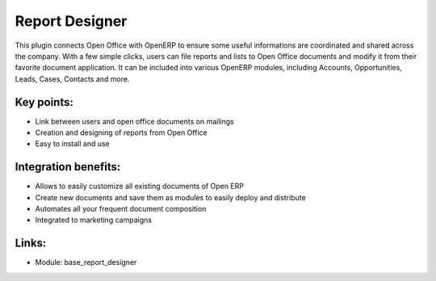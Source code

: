 Report Designer
===============

This plugin connects Open Office with OpenERP to ensure some useful
informations are coordinated and shared across the company. With a few simple
clicks, users can file reports and lists to Open Office documents and modify it
from their favorite document application. It can be included into various
OpenERP modules, including Accounts, Opportunities, Leads, Cases, Contacts and
more.

.. raw:: html
 
 <a target="_blank" href="../images/report_designer_screenshot.png"><img src="../images_small/report_designer_screenshot.png" class="screenshot" /></a>

Key points:
-----------

* Link between users and open office documents on mailings
* Creation and designing of reports from Open Office
* Easy to install and use

Integration benefits:
---------------------

* Allows to easily customize all existing documents of Open ERP
* Create new documents and save them as modules to easily deploy and distribute
* Automates all your frequent document composition
* Integrated to marketing campaigns

Links:
------

* Module:  base_report_designer

